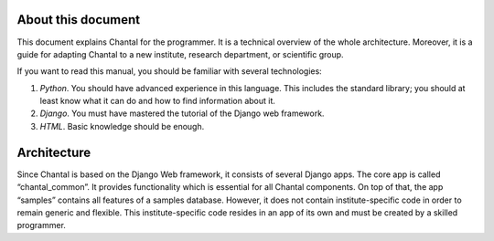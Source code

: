 About this document
===================================

This document explains Chantal for the programmer.  It is a technical overview
of the whole architecture.  Moreover, it is a guide for adapting Chantal to a
new institute, research department, or scientific group.

If you want to read this manual, you should be familiar with several
technologies:

1.  *Python*.  You should have advanced experience in this language.  This
    includes the standard library; you should at least know what it can do and
    how to find information about it.

2.  *Django*.  You must have mastered the tutorial of the Django web framework.

3.  *HTML*.  Basic knowledge should be enough.


Architecture
====================

Since Chantal is based on the Django Web framework, it consists of several
Django apps.  The core app is called “chantal_common”.  It provides
functionality which is essential for all Chantal components.  On top of that,
the app “samples” contains all features of a samples database.  However, it
does not contain institute-specific code in order to remain generic and
flexible.  This institute-specific code resides in an app of its own and must
be created by a skilled programmer.
